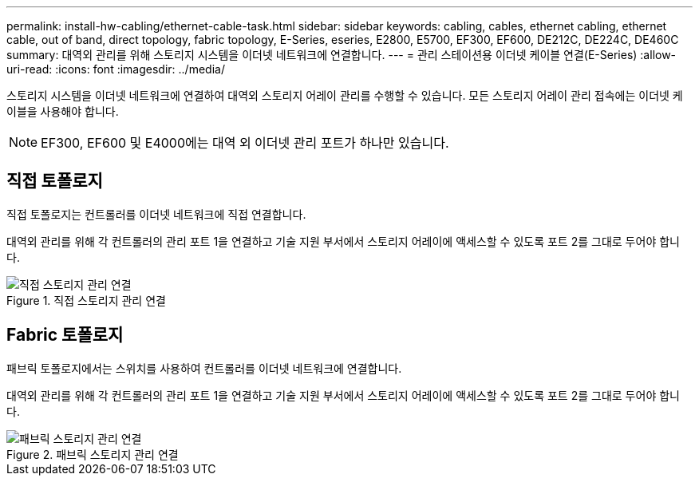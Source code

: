 ---
permalink: install-hw-cabling/ethernet-cable-task.html 
sidebar: sidebar 
keywords: cabling, cables, ethernet cabling, ethernet cable, out of band, direct topology, fabric topology, E-Series, eseries, E2800, E5700, EF300, EF600, DE212C, DE224C, DE460C 
summary: 대역외 관리를 위해 스토리지 시스템을 이더넷 네트워크에 연결합니다. 
---
= 관리 스테이션용 이더넷 케이블 연결(E-Series)
:allow-uri-read: 
:icons: font
:imagesdir: ../media/


[role="lead"]
스토리지 시스템을 이더넷 네트워크에 연결하여 대역외 스토리지 어레이 관리를 수행할 수 있습니다. 모든 스토리지 어레이 관리 접속에는 이더넷 케이블을 사용해야 합니다.


NOTE: EF300, EF600 및 E4000에는 대역 외 이더넷 관리 포트가 하나만 있습니다.



== 직접 토폴로지

직접 토폴로지는 컨트롤러를 이더넷 네트워크에 직접 연결합니다.

대역외 관리를 위해 각 컨트롤러의 관리 포트 1을 연결하고 기술 지원 부서에서 스토리지 어레이에 액세스할 수 있도록 포트 2를 그대로 두어야 합니다.

.직접 스토리지 관리 연결
image::../media/74167.gif[직접 스토리지 관리 연결]



== Fabric 토폴로지

패브릭 토폴로지에서는 스위치를 사용하여 컨트롤러를 이더넷 네트워크에 연결합니다.

대역외 관리를 위해 각 컨트롤러의 관리 포트 1을 연결하고 기술 지원 부서에서 스토리지 어레이에 액세스할 수 있도록 포트 2를 그대로 두어야 합니다.

.패브릭 스토리지 관리 연결
image::../media/74110.gif[패브릭 스토리지 관리 연결]
